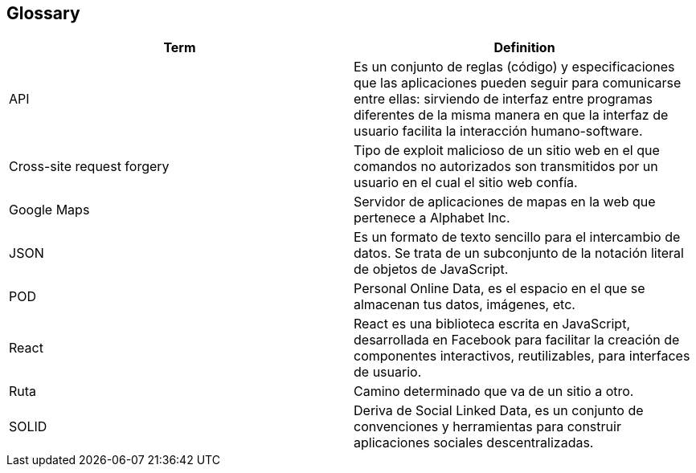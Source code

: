 [[section-glossary]]
== Glossary

//INTRODUCIR EN ORDEN ALFABETICO

[options="header"]
|===
|Term| Definition
|API| Es un conjunto de reglas (código) y especificaciones que las aplicaciones pueden seguir para comunicarse entre ellas: sirviendo de interfaz entre programas diferentes de la misma manera en que la interfaz de usuario facilita la interacción humano-software.
| Cross-site request forgery| Tipo de exploit malicioso de un sitio web en el que comandos no autorizados son transmitidos por un usuario en el cual el sitio web confía.
|Google Maps|Servidor de aplicaciones de mapas en la web que pertenece a Alphabet Inc.
|JSON|Es un formato de texto sencillo para el intercambio de datos. Se trata de un subconjunto de la notación literal de objetos de JavaScript.
|POD|Personal Online Data, es el espacio en el que se almacenan tus datos, imágenes, etc.
|React|React es una biblioteca escrita en JavaScript, desarrollada en Facebook para facilitar la creación de componentes interactivos, reutilizables, para interfaces de usuario.
|Ruta| Camino determinado que va de un sitio a otro.
|SOLID|Deriva de Social Linked Data, es un conjunto de convenciones y herramientas para construir aplicaciones sociales descentralizadas.
|===
